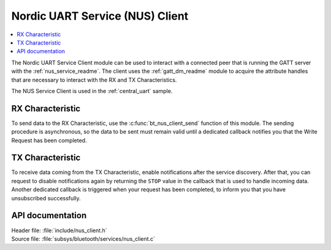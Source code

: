 .. _nus_client_readme:

Nordic UART Service (NUS) Client
################################

.. contents::
   :local:
   :depth: 2

The Nordic UART Service Client module can be used to interact with a connected peer that is running the GATT server with the :ref:`nus_service_readme`.
The client uses the :ref:`gatt_dm_readme` module to acquire the attribute handles that are necessary to interact with the RX and TX Characteristics.

The NUS Service Client is used in the :ref:`central_uart` sample.


RX Characteristic
*****************

To send data to the RX Characteristic, use the :c:func:`bt_nus_client_send` function of this module.
The sending procedure is asynchronous, so the data to be sent must remain valid until a dedicated callback notifies you that the Write Request has been completed.

TX Characteristic
*****************

To receive data coming from the TX Characteristic, enable notifications after the service discovery.
After that, you can request to disable notifications again by returning the ``STOP`` value in the callback that is used to handle incoming data.
Another dedicated callback is triggered when your request has been completed, to inform you that you have unsubscribed successfully.

API documentation
*****************

| Header file: :file:`include/nus_client.h`
| Source file: :file:`subsys/bluetooth/services/nus_client.c`

.. doxygengroup:: bt_nus_client
   :project: nrf
   :members:
